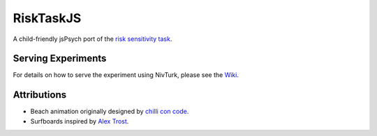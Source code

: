 RiskTaskJS
==========

A child-friendly jsPsych port of the `risk sensitivity task <https://doi.org/10.1523/JNEUROSCI.5498-10.2012>`_.

Serving Experiments
^^^^^^^^^^^^^^^^^^^

For details on how to serve the experiment using NivTurk, please see the `Wiki <https://github.com/nivlab/nivturk/wiki>`_.

Attributions
^^^^^^^^^^^^
- Beach animation originally designed by `chilli con code <https://codepen.io/chilliconcode>`_.
- Surfboards inspired by `Alex Trost <https://codepen.io/a-trost/pen/VwLYJpR>`_.
